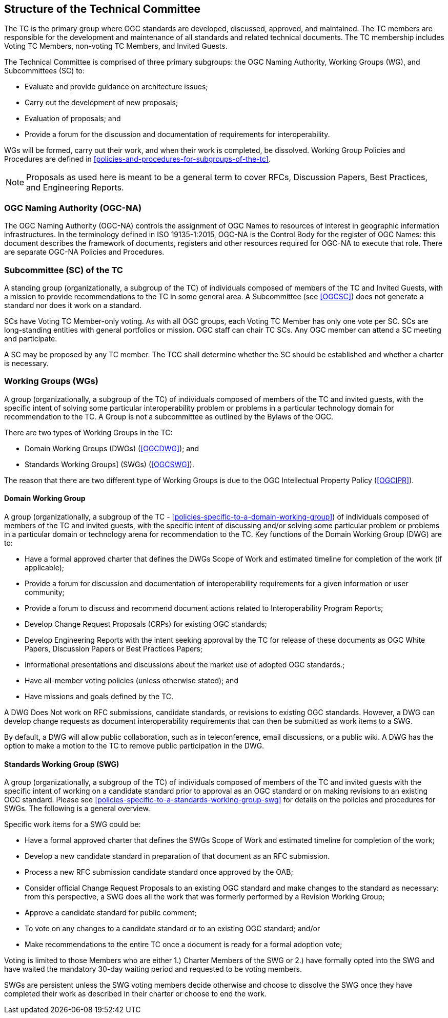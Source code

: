 
[[structure-of-the-technical-committee]]
== Structure of the Technical Committee

The TC is the primary group where OGC standards are developed, discussed, approved, and maintained. The TC members are responsible for the development and maintenance of all standards and related technical documents. The TC membership includes Voting TC Members, non-voting TC Members, and Invited Guests.

The Technical Committee is comprised of three primary subgroups: the OGC Naming Authority, Working Groups (WG), and Subcommittees (SC) to:

* Evaluate and provide guidance on architecture issues;

* Carry out the development of new proposals;

* Evaluation of proposals; and

* Provide a forum for the discussion and documentation of requirements for interoperability.

WGs will be formed, carry out their work, and when their work is completed, be dissolved. Working Group Policies and Procedures are defined in <<policies-and-procedures-for-subgroups-of-the-tc>>.

NOTE: Proposals as used here is meant to be a general term to cover RFCs, Discussion Papers, Best Practices, and Engineering Reports.


[[ogc-naming-authority-ogc-na]]
=== OGC Naming Authority (OGC-NA)

The OGC Naming Authority (OGC-NA) controls the assignment of OGC Names to resources of interest in geographic information infrastructures. In the terminology defined in ISO 19135-1:2015, OGC-NA is the Control Body for the register of OGC Names: this document describes the framework of documents, registers and other resources required for OGC-NA to execute that role. There are separate OGC-NA Policies and Procedures.

[[subcommittee-sc-of-the-tc]]
=== Subcommittee (SC) of the TC

A standing group (organizationally, a subgroup of the TC) of individuals composed of members of the TC and Invited Guests, with a mission to provide recommendations to the TC in some general area. A Subcommittee (see <<OGCSC>>) does not generate a standard nor does it work on a standard.

SCs have Voting TC Member-only voting. As with all OGC groups, each Voting TC Member has only one vote per SC. SCs are long-standing entities with general portfolios or mission. OGC staff can chair TC SCs. Any OGC member can attend a SC meeting and participate.

A SC may be proposed by any TC member. The TCC shall determine whether the SC should be established and whether a charter is necessary.

[[working-groups-wgs]]
=== Working Groups (WGs)

A group (organizationally, a subgroup of the TC) of individuals composed of members of the TC and invited guests, with the specific intent of solving some particular interoperability problem or problems in a particular technology domain for recommendation to the TC. A Group is not a subcommittee as outlined by the Bylaws of the OGC.

There are two types of Working Groups in the TC:

* Domain Working Groups (DWGs) (<<OGCDWG>>); and
* Standards Working Groups] (SWGs) (<<OGCSWG>>).

The reason that there are two different type of Working Groups is due to the OGC Intellectual Property Policy (<<OGCIPR>>).

// The OGC IP Policy can be downloaded from <<OGCIPR>>.


[[domain-working-group]]
==== Domain Working Group

A group (organizationally, a subgroup of the TC - <<policies-specific-to-a-domain-working-group>>) of individuals composed of members of the TC and invited guests, with the specific intent of discussing and/or solving some particular problem or problems in a particular domain or technology arena for recommendation to the TC. Key functions of the Domain Working Group (DWG) are to:

* Have a formal approved charter that defines the DWGs Scope of Work and estimated timeline for completion of the work (if applicable);
* Provide a forum for discussion and documentation of interoperability requirements for a given information or user community;
* Provide a forum to discuss and recommend document actions related to Interoperability Program Reports;
* Develop Change Request Proposals (CRPs) for existing OGC standards;
* Develop Engineering Reports with the intent seeking approval by the TC for release of these documents as OGC White Papers, Discussion Papers or Best Practices Papers;
* Informational presentations and discussions about the market use of adopted OGC standards.;
* Have all-member voting policies (unless otherwise stated); and
* Have missions and goals defined by the TC.

A DWG Does Not work on RFC submissions, candidate standards, or revisions to existing OGC standards. However, a DWG can develop change requests as document interoperability requirements that can then be submitted as work items to a SWG.

By default, a DWG will allow public collaboration, such as in teleconference, email discussions, or a public wiki. A DWG has the option to make a motion to the TC to remove public participation in the DWG.

[[standards-working-group-swg]]
==== Standards Working Group (SWG)

A group (organizationally, a subgroup of the TC) of individuals composed of members of the TC and invited guests with the specific intent of working on a candidate standard prior to approval as an OGC standard or on making revisions to an existing OGC standard. Please see <<policies-specific-to-a-standards-working-group-swg>> for details on the policies and procedures for SWGs. The following is a general overview.

Specific work items for a SWG could be:

* Have a formal approved charter that defines the SWGs Scope of Work and estimated timeline for completion of the work;
* Develop a new candidate standard in preparation of that document as an RFC submission.
* Process a new RFC submission candidate standard once approved by the OAB;
* Consider official Change Request Proposals to an existing OGC standard and make changes to the standard as necessary: from this perspective, a SWG does all the work that was formerly performed by a Revision Working Group;
* Approve a candidate standard for public comment;
* To vote on any changes to a candidate standard or to an existing OGC standard; and/or
* Make recommendations to the entire TC once a document is ready for a formal adoption vote;

Voting is limited to those Members who are either 1.) Charter Members of the SWG or 2.) have formally opted into the SWG and have waited the mandatory 30-day waiting period and requested to be voting members.

SWGs are persistent unless the SWG voting members decide otherwise and choose to dissolve the SWG once they have completed their work as described in their charter or choose to end the work.
